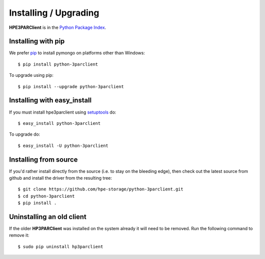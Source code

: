 Installing / Upgrading
======================
.. highlight:: bash


**HPE3PARClient** is in the `Python Package Index
<http://pypi.python.org/pypi/python-3parclient/>`_.

Installing with pip
-------------------

We prefer `pip <http://pypi.python.org/pypi/pip>`_
to install pymongo on platforms other than Windows::

  $ pip install python-3parclient

To upgrade using pip::

  $ pip install --upgrade python-3parclient

Installing with easy_install
----------------------------

If you must install hpe3parclient using
`setuptools <http://pypi.python.org/pypi/setuptools>`_ do::

  $ easy_install python-3parclient

To upgrade do::

  $ easy_install -U python-3parclient


Installing from source
----------------------

If you'd rather install directly from the source (i.e. to stay on the
bleeding edge), then check out the latest source from github and 
install the driver from the resulting tree::

  $ git clone https://github.com/hpe-storage/python-3parclient.git
  $ cd python-3parclient
  $ pip install .

Uninstalling an old client
--------------------------

If the older **HP3PARClient** was installed on the system already it
will need to be removed. Run the following command to remove it::

  $ sudo pip uninstall hp3parclient
